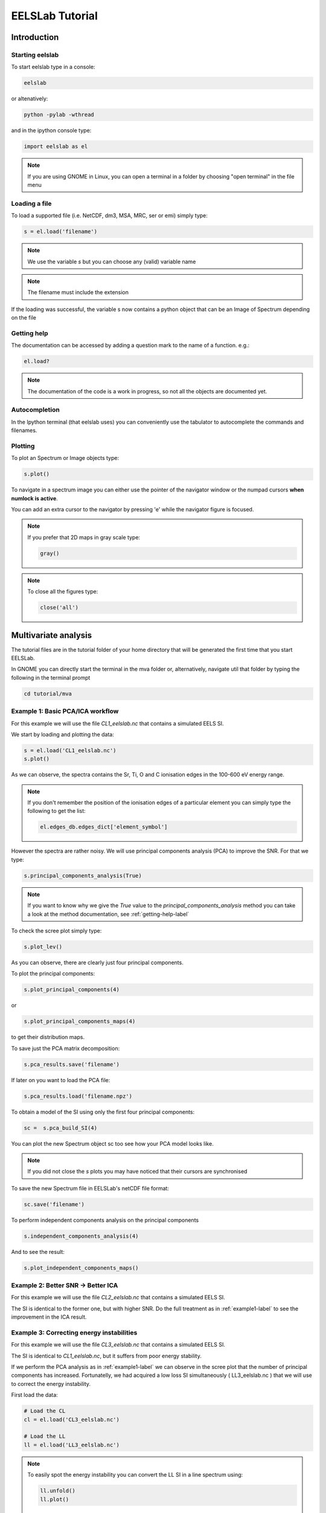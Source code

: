 EELSLab Tutorial
++++++++++++++++

Introduction
============

Starting eelslab
----------------
To start eelslab type in a console:

.. code-block:: bash

    eelslab

or altenatively:

.. code-block:: bash

    python -pylab -wthread

and in the ipython console type:

.. code-block:: python


    import eelslab as el


.. NOTE::

   If you are using GNOME in Linux, you can open a terminal in a folder by 
   choosing "open terminal" in the file menu

Loading a file
--------------

To load a supported file (i.e. NetCDF, dm3, MSA, MRC, ser or emi) simply type:

.. code-block:: python

    s = el.load('filename')

.. NOTE::

   We use the variable `s` but you can choose any (valid) variable name

.. NOTE::

   The filename must include the extension

If the loading was successful, the variable s now contains a python object that 
can be an Image of Spectrum depending on the file

.. _getting-help-label:

Getting help
------------

The documentation can be accessed by adding a question mark to the name of a function. e.g.:

.. code-block:: python
    
    el.load?

.. NOTE::
  
        The documentation of the code is a work in progress, 
        so not all the objects are documented yet.

Autocompletion
--------------

In the Ipython terminal (that eelslab uses) you can conveniently use the tabulator to autocomplete the commands and filenames.

Plotting
--------

To plot an Spectrum or Image objects type:

.. code-block:: python
    
    s.plot()


To navigate in a spectrum image you can either use the pointer of the navigator window or the numpad cursors **when numlock is active**.

You can add an extra cursor to the navigator by pressing 'e' while the navigator figure is focused.

.. NOTE::
    If you prefer that 2D maps in gray scale type:

    .. code-block:: python
	
	gray()


.. NOTE::
    To close all the figures type:
    
    .. code-block:: python
	
	close('all')




Multivariate analysis
=====================

The tutorial files are in the tutorial folder of your home directory that will be generated the first time that you start EELSLab.

In GNOME you can directly start the terminal in the mva folder or, alternatively, navigate util that folder by typing the following in the terminal prompt

.. code-block:: bash

    cd tutorial/mva


.. _example1-label:

Example 1: Basic PCA/ICA workflow
-------------------------------------------------------

For this example we will use the file `CL1_eelslab.nc` that contains a simulated EELS SI.

We start by loading and plotting the data:

.. code-block:: python

    s = el.load('CL1_eelslab.nc')
    s.plot()


As we can observe, the spectra contains the Sr, Ti, O and C ionisation edges in the 100-600 eV energy range.

.. NOTE::

   If you don't remember the position of the ionisation edges of a particular element you can simply type the following to get the list:

   .. code-block:: python

    el.edges_db.edges_dict['element_symbol']

However the spectra are rather noisy. We will use principal components analysis (PCA) to improve the SNR. For that we type:

.. code-block:: python

    s.principal_components_analysis(True)


.. NOTE::

    If you want to know why we give the `True` value to the `principal_components_analysis` method you can take a look at the method documentation, see :ref:`getting-help-label`

To check the scree plot simply type:

.. code-block:: python

    s.plot_lev()

As you can observe, there are clearly just four principal components.

To plot the principal components:

.. code-block:: python

    s.plot_principal_components(4)

or

.. code-block:: python

    s.plot_principal_components_maps(4)

to get their distribution maps.

To save just the PCA matrix decomposition:

.. code-block:: python

    s.pca_results.save('filename')

If later on you want to load the PCA file:

.. code-block:: python

    s.pca_results.load('filename.npz')


To obtain a model of the SI using only the first four principal components:

.. code-block:: python

    sc =  s.pca_build_SI(4)

You can plot the new Spectrum object sc too see how your PCA model looks like.

.. NOTE::
    
    If you did not close the `s` plots you may have noticed that their cursors are synchronised

To save the new Spectrum file in EELSLab's netCDF file format:

.. code-block:: python

    sc.save('filename')

To perform independent components analysis on the principal components

.. code-block:: python

    s.independent_components_analysis(4)


And to see the result:

.. code-block:: python

    s.plot_independent_components_maps()


Example 2: Better SNR -> Better ICA
-----------------------------------
For this example we will use the file `CL2_eelslab.nc` that contains a simulated EELS SI.

The SI is identical to the former one, but with higher SNR. Do the full treatment as in :ref:`example1-label` to see the improvement in the ICA result.


Example 3: Correcting energy instabilities
------------------------------------------
For this example we will use the file `CL3_eelslab.nc` that contains a simulated EELS SI.

The SI is identical to `CL1_eelslab.nc`, but it suffers from poor energy stability.

If we perform the PCA analysis as in :ref:`example1-label` we can observe in the scree plot that the number of principal components has increased. Fortunatelly, we had acquired a low loss SI simultaneously ( LL3_eelslab.nc ) that we will use to correct the energy instability.

First load the data:

.. code-block:: python

    # Load the CL
    cl = el.load('CL3_eelslab.nc')

    # Load the LL
    ll = el.load('LL3_eelslab.nc')


.. NOTE::
    
    To easily spot the energy instability you can convert the LL SI in a line spectrum using:

    .. code-block:: python
	
	ll.unfold()
	ll.plot()

    
    To get back your 3D SI:

    .. code-block:: python
	
	ll.fold()


To align the low loss using the -5eV, 5eV energy interval, and apply the same correction to the CL:

.. code-block:: python
    
    # To align
    ll.align((-5,5), sync_SI = cl)

    # To correct the energy origin
    ll.find_low_loss_origin(sync_SI = cl)
    

Once aligned you can check that the scree plot gets closer to the one in :ref:`example1-label`


Example 4: Removing spikes
--------------------------
For this example we will use the file `CL4_eelslab.nc` that contains a simulated EELS SI.

The SI is identical to `CL1_eelslab.nc`, but it suffers from X-rays spikes.

If we perform the PCA analysis as in :ref:`example1-label` we can observe in the scree plot that the number of principal components has increased.

EELSLab has three Spectrum methods to deal with spikes: `spikes_diagnosis`, `plot_spikes` and `remove_spikes`.

The workflow for spikes removal is as follows:

.. code-block:: python

    # Load the file
    s = el.load('CL4_eelslab.nc')
    
    # Plot the energy derivative histogram and 
    # find a threshold for the outliers using spikes_diagnosis 
    s.spikes_diagnosis()

    # By visual inspection we find that the threshold approx. 2000
    # We can check if all the outliers in that region are indeed spikes
    # using the `plot_spikes` method
    s.plot_spikes(2000)

    # If we confirm that all the spectra correspond to spikes
    # we can remove them with the `remove_spikes` function
    s.remove_spikes(2000)

    # Otherwise we can increase the threshold value of use the 
    # `coordinates` parameter to provide a list of the SI 
    # coordinates where there are spikes. See the documentation.

After cleaning the spikes the SI can be processed as in :ref:`example1-label`


Curve fitting
=============

Example 1: 
----------

Example 2: 
----------

Example 3: 
----------


